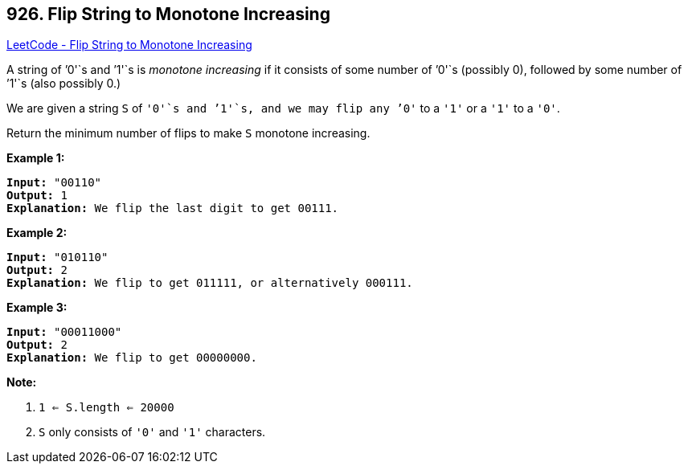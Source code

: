 == 926. Flip String to Monotone Increasing

https://leetcode.com/problems/flip-string-to-monotone-increasing/[LeetCode - Flip String to Monotone Increasing]

A string of `'0'`s and `'1'`s is _monotone increasing_ if it consists of some number of `'0'`s (possibly 0), followed by some number of `'1'`s (also possibly 0.)

We are given a string `S` of `'0'`s and `'1'`s, and we may flip any `'0'` to a `'1'` or a `'1'` to a `'0'`.

Return the minimum number of flips to make `S` monotone increasing.

 


*Example 1:*

[subs="verbatim,quotes,macros"]
----
*Input:* "00110"
*Output:* 1
*Explanation:* We flip the last digit to get 00111.
----


*Example 2:*

[subs="verbatim,quotes,macros"]
----
*Input:* "010110"
*Output:* 2
*Explanation:* We flip to get 011111, or alternatively 000111.
----


*Example 3:*

[subs="verbatim,quotes,macros"]
----
*Input:* "00011000"
*Output:* 2
*Explanation:* We flip to get 00000000.
----

 

*Note:*


. `1 <= S.length <= 20000`
. `S` only consists of `'0'` and `'1'` characters.




